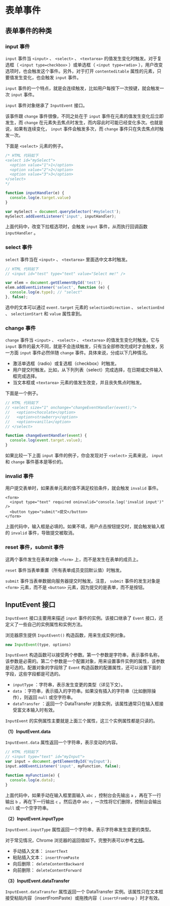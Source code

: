 * 表单事件
  :PROPERTIES:
  :CUSTOM_ID: 表单事件
  :END:
** 表单事件的种类
   :PROPERTIES:
   :CUSTOM_ID: 表单事件的种类
   :END:
*** input 事件
    :PROPERTIES:
    :CUSTOM_ID: input-事件
    :END:
=input= 事件当 =<input>= 、 =<select>= 、 =<textarea>=
的值发生变化时触发。对于复选框（ =<input type=checkbox>= ）或单选框（
=<input type=radio>=
），用户改变选项时，也会触发这个事件。另外，对于打开 =contenteditable=
属性的元素，只要值发生变化，也会触发 =input= 事件。

=input=
事件的一个特点，就是会连续触发，比如用户每按下一次按键，就会触发一次
=input= 事件。

=input= 事件对象继承了 =InputEvent= 接口。

该事件跟 =change= 事件很像，不同之处在于 =input=
事件在元素的值发生变化后立即发生，而 =change=
在元素失去焦点时发生，而内容此时可能已经变化多次。也就是说，如果有连续变化，
=input= 事件会触发多次，而 =change= 事件只在失去焦点时触发一次。

下面是 =<select>= 元素的例子。

#+begin_src js
  /* HTML 代码如下
  <select id="mySelect">
    <option value="1">1</option>
    <option value="2">2</option>
    <option value="3">3</option>
  </select>
  */

  function inputHandler(e) {
    console.log(e.target.value)
  }

  var mySelect = document.querySelector('#mySelect');
  mySelect.addEventListener('input', inputHandler);
#+end_src

上面代码中，改变下拉框选项时，会触发 =input= 事件，从而执行回调函数
=inputHandler= 。

*** select 事件
    :PROPERTIES:
    :CUSTOM_ID: select-事件
    :END:
=select= 事件当在 =<input>= 、 =<textarea>= 里面选中文本时触发。

#+begin_src js
  // HTML 代码如下
  // <input id="test" type="text" value="Select me!" />

  var elem = document.getElementById('test');
  elem.addEventListener('select', function (e) {
    console.log(e.type); // "select"
  }, false);
#+end_src

选中的文本可以通过 =event.target= 元素的 =selectionDirection= 、
=selectionEnd= 、 =selectionStart= 和 =value= 属性拿到。

*** change 事件
    :PROPERTIES:
    :CUSTOM_ID: change-事件
    :END:
=change= 事件当 =<input>= 、 =<select>= 、 =<textarea>=
的值发生变化时触发。它与 =input=
事件的最大不同，就是不会连续触发，只有当全部修改完成时才会触发，另一方面
=input= 事件必然伴随 =change= 事件。具体来说，分成以下几种情况。

- 激活单选框（radio）或复选框（checkbox）时触发。
- 用户提交时触发。比如，从下列列表（select）完成选择，在日期或文件输入框完成选择。
- 当文本框或 =<textarea>= 元素的值发生改变，并且丧失焦点时触发。

下面是一个例子。

#+begin_src js
  // HTML 代码如下
  // <select size="1" onchange="changeEventHandler(event);">
  //   <option>chocolate</option>
  //   <option>strawberry</option>
  //   <option>vanilla</option>
  // </select>

  function changeEventHandler(event) {
    console.log(event.target.value);
  }
#+end_src

如果比较一下上面 =input= 事件的例子，你会发现对于 =<select>= 元素来说，
=input= 和 =change= 事件基本是等价的。

*** invalid 事件
    :PROPERTIES:
    :CUSTOM_ID: invalid-事件
    :END:
用户提交表单时，如果表单元素的值不满足校验条件，就会触发 =invalid=
事件。

#+begin_example
  <form>
    <input type="text" required oninvalid="console.log('invalid input')" />
    <button type="submit">提交</button>
  </form>
#+end_example

上面代码中，输入框是必填的。如果不填，用户点击按钮提交时，就会触发输入框的
=invalid= 事件，导致提交被取消。

*** reset 事件，submit 事件
    :PROPERTIES:
    :CUSTOM_ID: reset-事件submit-事件
    :END:
这两个事件发生在表单对象 =<form>= 上，而不是发生在表单的成员上。

=reset= 事件当表单重置（所有表单成员变回默认值）时触发。

=submit= 事件当表单数据向服务器提交时触发。注意， =submit=
事件的发生对象是 =<form>= 元素，而不是 =<button>=
元素，因为提交的是表单，而不是按钮。

** InputEvent 接口
   :PROPERTIES:
   :CUSTOM_ID: inputevent-接口
   :END:
=InputEvent= 接口主要用来描述 =input= 事件的实例。该接口继承了 =Event=
接口，还定义了一些自己的实例属性和实例方法。

浏览器原生提供 =InputEvent()= 构造函数，用来生成实例对象。

#+begin_src js
  new InputEvent(type, options)
#+end_src

=InputEvent=
构造函数可以接受两个参数。第一个参数是字符串，表示事件名称，该参数是必需的。第二个参数是一个配置对象，用来设置事件实例的属性，该参数是可选的。配置对象的字段除了
=Event= 构造函数的配置属性，还可以设置下面的字段，这些字段都是可选的。

- =inputType= ：字符串，表示发生变更的类型（详见下文）。
- =data=
  ：字符串，表示插入的字符串。如果没有插入的字符串（比如删除操作），则返回
  =null= 或空字符串。
- =dataTransfer= ：返回一个 DataTransfer
  对象实例，该属性通常只在输入框接受富文本输入时有效。

=InputEvent= 的实例属性主要就是上面三个属性，这三个实例属性都是只读的。

*（1）InputEvent.data*

=InputEvent.data= 属性返回一个字符串，表示变动的内容。

#+begin_src js
  // HTML 代码如下
  // <input type="text" id="myInput">
  var input = document.getElementById('myInput');
  input.addEventListener('input', myFunction, false);

  function myFunction(e) {
    console.log(e.data);
  }
#+end_src

上面代码中，如果手动在输入框里面输入 =abc= ，控制台会先输出 =a=
，再在下一行输出 =b= ，再在下一行输出 =c= 。然后选中 =abc=
，一次性将它们删除，控制台会输出 =null= 或一个空字符串。

*（2）InputEvent.inputType*

=InputEvent.inputType= 属性返回一个字符串，表示字符串发生变更的类型。

对于常见情况，Chrome
浏览器的返回值如下。完整列表可以参考[[https://w3c.github.io/input-events/index.html#dom-inputevent-inputtype][文档]]。

- 手动插入文本： =insertText=
- 粘贴插入文本： =insertFromPaste=
- 向后删除： =deleteContentBackward=
- 向前删除： =deleteContentForward=

*（3）InputEvent.dataTransfer*

=InputEvent.dataTransfer= 属性返回一个 DataTransfer
实例。该属性只在文本框接受粘贴内容（insertFromPaste）或拖拽内容（
=insertFromDrop= ）时才有效。
